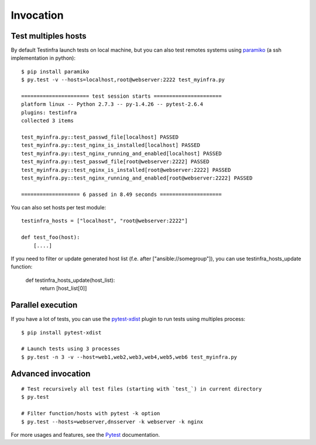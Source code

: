 Invocation
==========


Test multiples hosts
~~~~~~~~~~~~~~~~~~~~

By default Testinfra launch tests on local machine, but you can also
test remotes systems using `paramiko <https://www.paramiko.org>`_ (a
ssh implementation in python)::

    $ pip install paramiko
    $ py.test -v --hosts=localhost,root@webserver:2222 test_myinfra.py

    ====================== test session starts ======================
    platform linux -- Python 2.7.3 -- py-1.4.26 -- pytest-2.6.4
    plugins: testinfra
    collected 3 items

    test_myinfra.py::test_passwd_file[localhost] PASSED
    test_myinfra.py::test_nginx_is_installed[localhost] PASSED
    test_myinfra.py::test_nginx_running_and_enabled[localhost] PASSED
    test_myinfra.py::test_passwd_file[root@webserver:2222] PASSED
    test_myinfra.py::test_nginx_is_installed[root@webserver:2222] PASSED
    test_myinfra.py::test_nginx_running_and_enabled[root@webserver:2222] PASSED

    =================== 6 passed in 8.49 seconds ====================


You can also set hosts per test module::

    testinfra_hosts = ["localhost", "root@webserver:2222"]

    def test_foo(host):
        [....]


If you need to filter or update generated host list (f.e. after ["ansible://somegroup"]),
you can use testinfra_hosts_update function:

    def testinfra_hosts_update(host_list):
        return [host_list[0]]


Parallel execution
~~~~~~~~~~~~~~~~~~

If you have a lot of tests, you can use the pytest-xdist_ plugin to run tests using multiples process::


    $ pip install pytest-xdist

    # Launch tests using 3 processes
    $ py.test -n 3 -v --host=web1,web2,web3,web4,web5,web6 test_myinfra.py


Advanced invocation
~~~~~~~~~~~~~~~~~~~

::

    # Test recursively all test files (starting with `test_`) in current directory
    $ py.test

    # Filter function/hosts with pytest -k option
    $ py.test --hosts=webserver,dnsserver -k webserver -k nginx


For more usages and features, see the Pytest_ documentation.


.. _Pytest: https://docs.pytest.org/en/latest/
.. _pytest-xdist: https://pypi.org/project/pytest-xdist/
